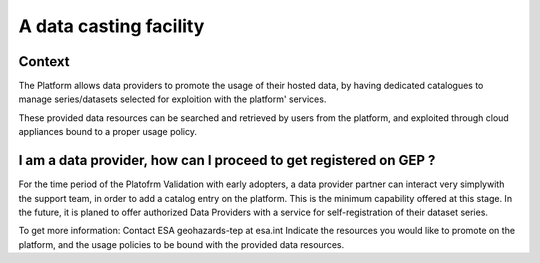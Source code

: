A data casting facility
=======================

Context
-------

The Platform allows data providers to promote the usage of their hosted data,
by having dedicated catalogues to manage series/datasets selected for exploition with the platform' services.

These provided data resources can be searched and retrieved by users from the platform, 
and exploited through cloud appliances bound to a proper usage policy.


I am a data provider, how can I proceed to get registered on GEP ?
------------------------------------------------------------------

For the time period of the Platofrm Validation with early adopters, 
a data provider partner can interact very simplywith the support team, in order to add a catalog entry on the platform.
This is the minimum capability offered at this stage. 
In the future, it is planed to offer authorized Data Providers with a service for self-registration of their dataset series.

To get more information:
Contact ESA geohazards-tep at esa.int
Indicate the resources you would like to promote on the platform,
and the usage policies to be bound with the provided data resources.
